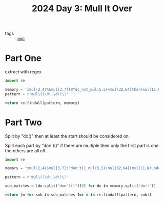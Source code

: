 :PROPERTIES:
:ID:       49b84d28-1f7e-48d9-a8d5-38de335cd3c7
:END:
#+title: 2024 Day 3: Mull It Over
#+filetags: :python:
- tags :: [[id:3b4d4e31-7340-4c89-a44d-df55e5d0a3d3][aoc]]

* Part One

extract with regex


#+begin_src python :results verbatim
import re

memory = 'xmul(2,4)%&mul[3,7]!@^do_not_mul(5,5)+mul(32,64]then(mul(11,8)mul(8,5))'
pattern = r'mul\((\d+,\d+)\)'

return re.findall(pattern, memory)
#+end_src

#+RESULTS:
: ['2,4', '5,5', '11,8', '8,5']

* Part Two

Split by "do()" then at least the start should be considered on.

Split each part by "don't()" if there are multiple then only the first part is
one the others are all off.

#+begin_src python :results verbatim
import re

memory = "xmul(2,4)&mul[3,7]!^don't()_mul(5,5)+mul(32,64](mul(11,8)undo()?mul(8,5))"

pattern = r'mul\((\d+,\d+)\)'

sub_matches = [do.split("don't()")[0] for do in memory.split('do()')]

return [m for sub in sub_matches for m in re.findall(pattern, sub)]
#+end_src

#+RESULTS:
: ['2,4', '8,5']
